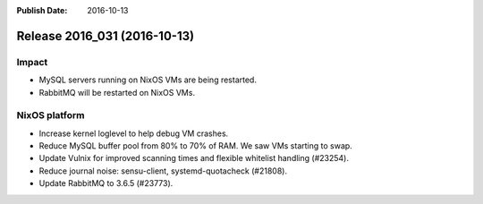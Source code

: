 :Publish Date: 2016-10-13

Release 2016_031 (2016-10-13)
-----------------------------

Impact
^^^^^^

* MySQL servers running on NixOS VMs are being restarted.
* RabbitMQ will be restarted on NixOS VMs.


NixOS platform
^^^^^^^^^^^^^^

* Increase kernel loglevel to help debug VM crashes.
* Reduce MySQL buffer pool from 80% to 70% of RAM. We saw VMs starting to swap.
* Update Vulnix for improved scanning times and flexible whitelist handling
  (#23254).
* Reduce journal noise: sensu-client, systemd-quotacheck (#21808).
* Update RabbitMQ to 3.6.5 (#23773).


.. vim: set spell spelllang=en:
